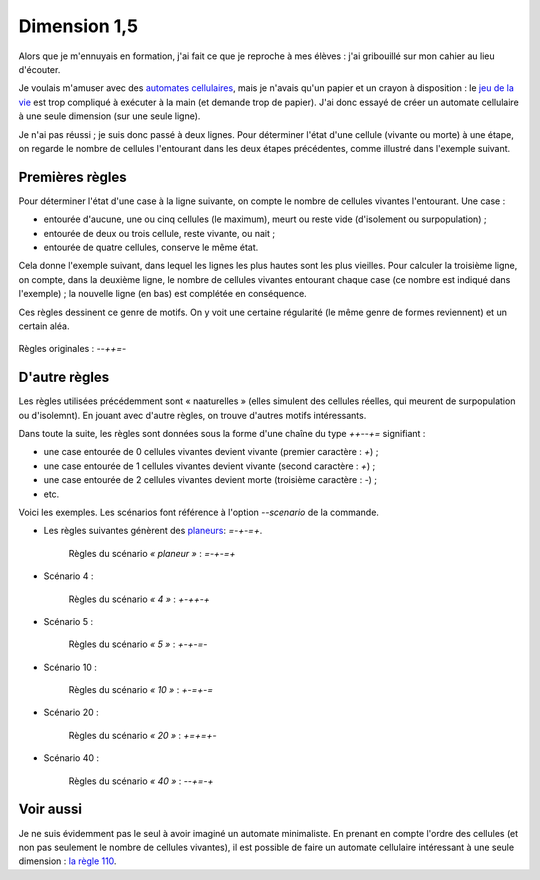 Dimension 1,5
=============

Alors que je m'ennuyais en formation, j'ai fait ce que je reproche à mes élèves :
j'ai gribouillé sur mon cahier au lieu d'écouter.

Je voulais m'amuser avec des `automates cellulaires <https://fr.wikipedia.org/wiki/Automate_cellulaire>`__, mais je n'avais qu'un papier et un crayon à disposition : le `jeu de la vie <https://fr.wikipedia.org/wiki/Jeu_de_la_vie>`__ est trop compliqué à exécuter à la main (et demande trop de papier). J'ai donc essayé de créer un automate cellulaire à une seule dimension (sur une seule ligne).

Je n'ai pas réussi ; je suis donc passé à deux lignes. Pour déterminer l'état d'une cellule (vivante ou morte) à une étape, on regarde le nombre de cellules l'entourant dans les deux étapes précédentes, comme illustré dans l'exemple suivant.

Premières règles
----------------

Pour déterminer l'état d'une case à la ligne suivante, on compte le nombre de cellules vivantes l'entourant. Une case :

- entourée d'aucune, une ou cinq cellules (le maximum), meurt ou reste vide (d'isolement ou surpopulation) ;
- entourée de deux ou trois cellule, reste vivante, ou nait ;
- entourée de quatre cellules, conserve le même état.

Cela donne l'exemple suivant, dans lequel les lignes les plus hautes sont les plus vieilles. Pour calculer la troisième ligne, on compte, dans la deuxième ligne, le nombre de cellules vivantes entourant chaque case (ce nombre est indiqué dans l'exemple) ; la nouvelle ligne (en bas) est complétée en conséquence.

.. tikz:: Calcul d'une ligne.
  :include: dimension15.tikz

Ces règles dessinent ce genre de motifs. On y voit une certaine régularité (le même genre de formes reviennent) et un certain aléa.

.. figure:: ../_images/cellulaire/cellulaire-dimension15-original.png
   :align: center

   Règles originales : `--++=-`

D'autre règles
--------------

Les règles utilisées précédemment sont « naaturelles » (elles simulent des cellules réelles, qui meurent de surpopulation ou d'isolemnt). En jouant avec d'autre règles, on trouve d'autres motifs intéressants.

Dans toute la suite, les règles sont données sous la forme d'une chaîne du type `++--+=` signifiant :

- une case entourée de 0 cellules vivantes devient vivante (premier caractère : `+`) ;
- une case entourée de 1 cellules vivantes devient vivante (second caractère : `+`) ;
- une case entourée de 2 cellules vivantes devient morte (troisième caractère : `-`) ;
- etc.

Voici les exemples. Les scénarios font référence à l'option `--scenario` de la commande.

- Les règles suivantes génèrent des `planeurs <https://fr.wikipedia.org/wiki/Planeur_(jeu_de_la_vie)>`__: `=-+-=+`.

   .. figure:: ../_images/cellulaire/cellulaire-dimension15-planeur.png
      :align: center

      Règles du scénario *« planeur »* : `=-+-=+`

- Scénario 4 :

   .. figure:: ../_images/cellulaire/cellulaire-dimension15-4.png
      :align: center

      Règles du scénario *« 4 »* : `+-++-+`

- Scénario 5 :

   .. figure:: ../_images/cellulaire/cellulaire-dimension15-5.png
      :align: center

      Règles du scénario *« 5 »* : `+-+-=-`

- Scénario 10 :

   .. figure:: ../_images/cellulaire/cellulaire-dimension15-10.png
      :align: center

      Règles du scénario *« 10 »* : `+-=+-=`

- Scénario 20 :

   .. figure:: ../_images/cellulaire/cellulaire-dimension15-20.png
      :align: center

      Règles du scénario *« 20 »* : `+=+=+-`
- Scénario 40 :

   .. figure:: ../_images/cellulaire/cellulaire-dimension15-40.png
      :align: center

      Règles du scénario *« 40 »* : `--+=-+`

Voir aussi
----------

Je ne suis évidemment pas le seul à avoir imaginé un automate minimaliste. En prenant en compte l'ordre des cellules (et non pas seulement le nombre de cellules vivantes), il est possible de faire un automate cellulaire intéressant à une seule dimension : `la règle 110 <https://en.wikipedia.org/wiki/Rule_110>`__.
